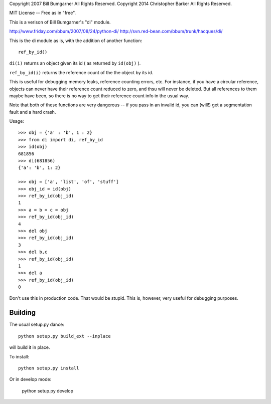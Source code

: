 Copyright 2007 Bill Bumgarner All Rights Reserved.
Copyright 2014 Christopher Barker All Rights Reserved.

MIT License -- Free as in "free".


This is a verison of Bill Bumgarner's "di" module.

http://www.friday.com/bbum/2007/08/24/python-di/
http://svn.red-bean.com/bbum/trunk/hacques/di/

This is the di module as is, with the addition of another function::

  ref_by_id()

``di(i)`` returns an object given its id ( as returned by ``id(obj)`` ).

``ref_by_id(i)`` returns the reference count of the the object by its id.

This is useful for debugging memory leaks, reference counting errors, etc.
For instance, if you have a circular reference, objects can never have
their reference count reduced to zero, and thsu will never be deleted.
But all references to them maybe have been, so there is no way to get
their reference count info in the usual way.

Note that both of these functions are very dangerous -- if you pass in
an invalid id, you can (will!) get a segmentation fault and a hard crash.

Usage::

    >>> obj = {'a' : 'b', 1 : 2}
    >>> from di import di, ref_by_id
    >>> id(obj)
    681856
    >>> di(681856)
    {'a': 'b', 1: 2}

    >>> obj = ['a', 'list', 'of', 'stuff']
    >>> obj_id = id(obj)
    >>> ref_by_id(obj_id)
    1
    >>> a = b = c = obj
    >>> ref_by_id(obj_id)
    4
    >>> del obj
    >>> ref_by_id(obj_id)
    3
    >>> del b,c
    >>> ref_by_id(obj_id)
    1
    >>> del a
    >>> ref_by_id(obj_id)
    0


Don't use this in production code.  That would be stupid.
This is, however, very useful for debugging purposes.

Building
---------

The usual setup.py dance::

  python setup.py build_ext --inplace

will build it in place.

To install::

  python setup.py install

Or in develop mode:

    python setup.py develop

